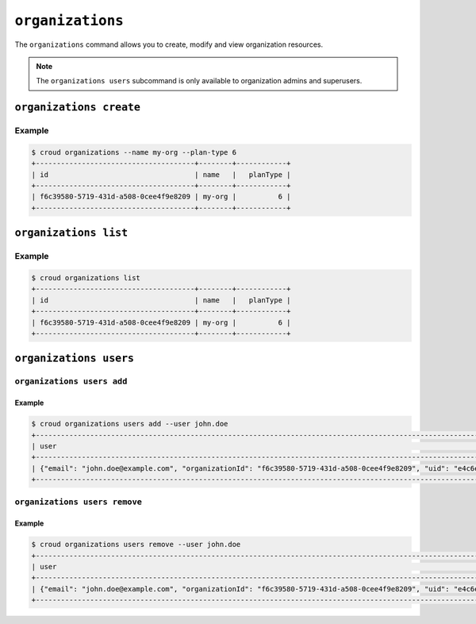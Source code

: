 =================
``organizations``
=================

The ``organizations`` command allows you to create, modify and view
organization resources.

.. argparse::
   :module: croud.__main__
   :func: get_parser
   :prog: croud
   :path: organizations
   :nosubcommands:

.. note::

   The ``organizations users`` subcommand is only available to organization
   admins and superusers.


``organizations create``
========================

.. argparse::
   :module: croud.__main__
   :func: get_parser
   :prog: croud
   :path: organizations create

Example
-------

.. code-block:: console

   $ croud organizations --name my-org --plan-type 6
   +--------------------------------------+--------+------------+
   | id                                   | name   |   planType |
   +--------------------------------------+--------+------------+
   | f6c39580-5719-431d-a508-0cee4f9e8209 | my-org |          6 |
   +--------------------------------------+--------+------------+


``organizations list``
======================

.. argparse::
   :module: croud.__main__
   :func: get_parser
   :prog: croud
   :path: organizations list

Example
-------

.. code-block:: console

   $ croud organizations list
   +--------------------------------------+--------+------------+
   | id                                   | name   |   planType |
   +--------------------------------------+--------+------------+
   | f6c39580-5719-431d-a508-0cee4f9e8209 | my-org |          6 |
   +--------------------------------------+--------+------------+


``organizations users``
=======================

.. argparse::
   :module: croud.__main__
   :func: get_parser
   :prog: croud
   :path: organizations users
   :nosubcommands:


``organizations users add``
---------------------------

.. argparse::
   :module: croud.__main__
   :func: get_parser
   :prog: croud
   :path: organizations users add

Example
.......

.. code-block:: console

   $ croud organizations users add --user john.doe
   +--------------------------------------------------------------------------------------------------------------------------------------------+
   | user                                                                                                                                       |
   +--------------------------------------------------------------------------------------------------------------------------------------------+
   | {"email": "john.doe@example.com", "organizationId": "f6c39580-5719-431d-a508-0cee4f9e8209", "uid": "e4c6e51f-bd56-4d92-bdf8-9947531c3225"} |
   +--------------------------------------------------------------------------------------------------------------------------------------------+


``organizations users remove``
------------------------------

.. argparse::
   :module: croud.__main__
   :func: get_parser
   :prog: croud
   :path: organizations users remove

Example
.......

.. code-block:: console

   $ croud organizations users remove --user john.doe
   +--------------------------------------------------------------------------------------------------------------------------------------------+
   | user                                                                                                                                       |
   +--------------------------------------------------------------------------------------------------------------------------------------------+
   | {"email": "john.doe@example.com", "organizationId": "f6c39580-5719-431d-a508-0cee4f9e8209", "uid": "e4c6e51f-bd56-4d92-bdf8-9947531c3225"} |
   +--------------------------------------------------------------------------------------------------------------------------------------------+
